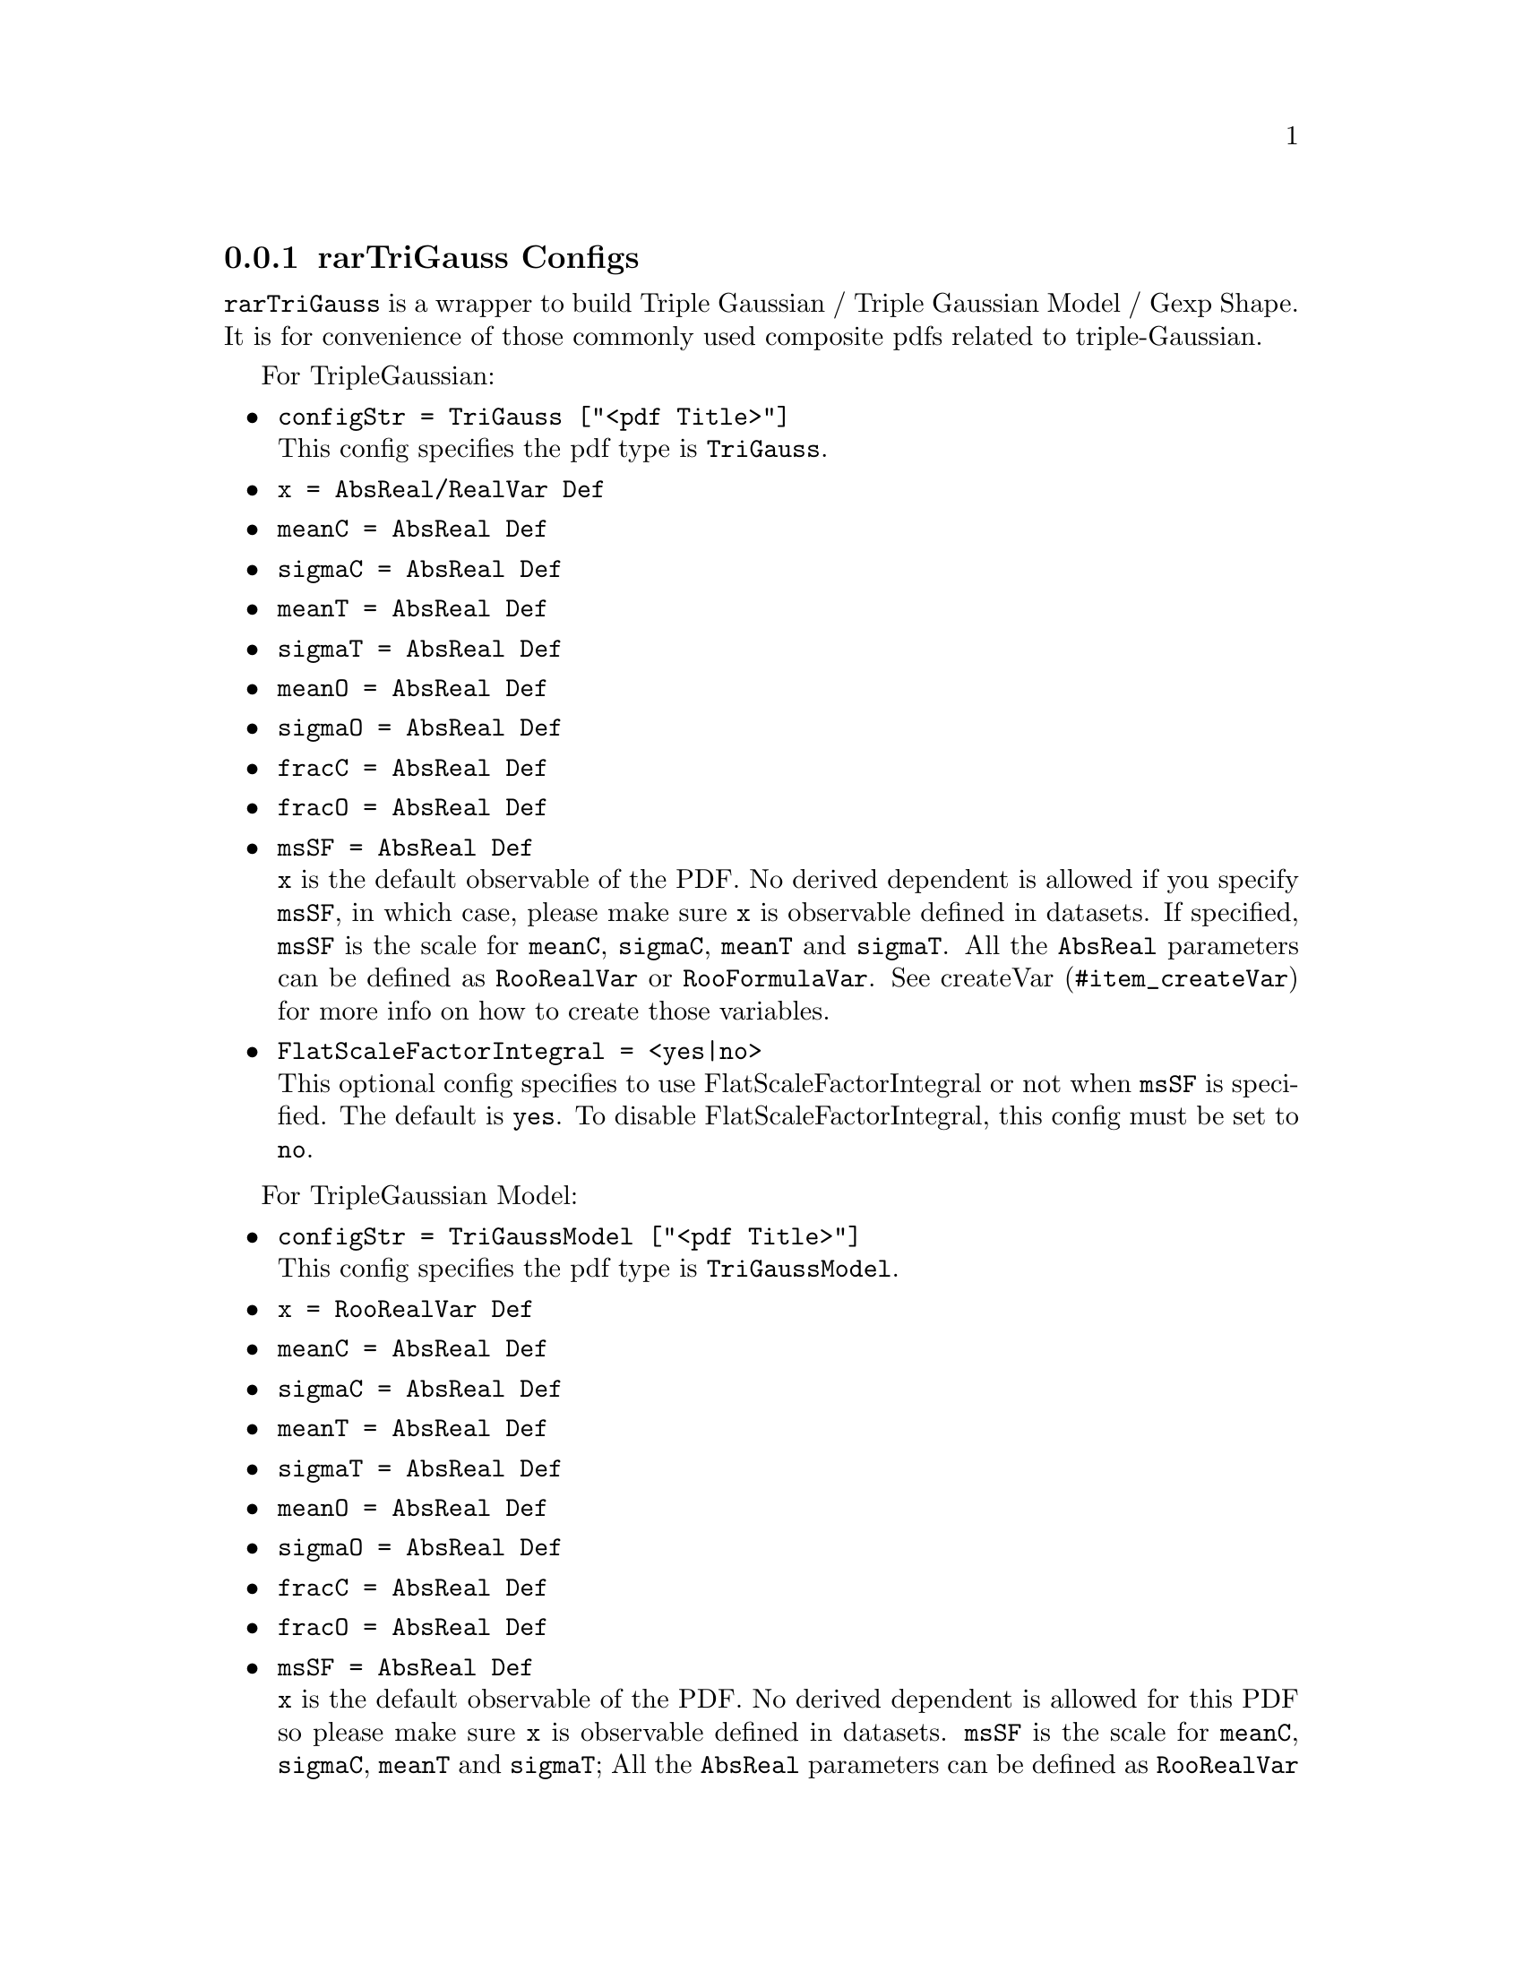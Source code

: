 @c This file is meant to be included other texinfo file
@c rarTriGauss configs
@c $Id: rarTriGaussConfig.texinfo,v 1.3 2007/06/29 08:37:51 zhanglei Exp $


@anchor{sec_TriGauss}
@cindex rarTriGauss Configs
@cindex configuration, rarTriGauss
@cindex pdf configuration, rarTriGauss
@cindex TripleGaussian
@cindex TripleGaussian Model
@cindex Gexp Shape
@node rarTriGaussConfig
@subsection rarTriGauss Configs

@t{rarTriGauss} is a wrapper to build
Triple Gaussian / Triple Gaussian Model / Gexp Shape.
It is for convenience of those commonly used
composite pdfs related to triple-Gaussian.

For TripleGaussian:
@itemize @bullet
@cindex configStr, TriGauss
@cindex TriGauss, configStr
@item @t{configStr = TriGauss ["<pdf Title>"]}@*
This config specifies the pdf type is @t{TriGauss}.
@cindex x, TriGauss
@item @t{x = AbsReal/RealVar Def}
@cindex meanC, TriGauss
@item @t{meanC = AbsReal Def}
@cindex sigmaC, TriGauss
@item @t{sigmaC = AbsReal Def}
@cindex meanT, TriGauss
@item @t{meanT = AbsReal Def}
@cindex sigmaT, TriGauss
@item @t{sigmaT = AbsReal Def}
@cindex meanO, TriGauss
@item @t{meanO = AbsReal Def}
@cindex sigmaO, TriGauss
@item @t{sigmaO = AbsReal Def}
@cindex fracC, TriGauss
@item @t{fracC = AbsReal Def}
@cindex fracO, TriGauss
@item @t{fracO = AbsReal Def}
@cindex msSF, TriGauss
@item @t{msSF = AbsReal Def}@*
@t{x} is the default observable of the PDF.
No derived dependent is allowed if you specify @t{msSF},
in which case, please make sure @t{x} is observable defined in datasets.
If specified, @t{msSF} is the scale for
@t{meanC}, @t{sigmaC}, @t{meanT} and @t{sigmaT}.
All the @t{AbsReal} parameters can be defined as
@t{RooRealVar} or @t{RooFormulaVar}.
See @uref{#item_createVar, createVar} for more info on
how to create those variables.
@cindex FlatScaleFactorIntegral, TriGauss
@item @t{FlatScaleFactorIntegral = <yes|no>}@*
This optional config specifies to use FlatScaleFactorIntegral or not
when @t{msSF} is specified.
The default is @t{yes}. To disable FlatScaleFactorIntegral,
this config must be set to @t{no}.
@end itemize

For TripleGaussian Model:
@itemize @bullet
@cindex configStr, TriGaussModel
@cindex TriGaussModel, configStr
@item @t{configStr = TriGaussModel ["<pdf Title>"]}@*
This config specifies the pdf type is @t{TriGaussModel}.
@cindex x, TriGaussModel
@item @t{x = RooRealVar Def}
@cindex meanC, TriGaussModel
@item @t{meanC = AbsReal Def}
@cindex sigmaC, TriGaussModel
@item @t{sigmaC = AbsReal Def}
@cindex meanT, TriGaussModel
@item @t{meanT = AbsReal Def}
@cindex sigmaT, TriGaussModel
@item @t{sigmaT = AbsReal Def}
@cindex meanO, TriGaussModel
@item @t{meanO = AbsReal Def}
@cindex sigmaO, TriGaussModel
@item @t{sigmaO = AbsReal Def}
@cindex fracC, TriGaussModel
@item @t{fracC = AbsReal Def}
@cindex fracO, TriGaussModel
@item @t{fracO = AbsReal Def}
@cindex msSF, TriGaussModel
@item @t{msSF = AbsReal Def}@*
@t{x} is the default observable of the PDF.
No derived dependent is allowed for this PDF
so please make sure @t{x} is observable defined in datasets.
@t{msSF} is the scale for @t{meanC}, @t{sigmaC}, @t{meanT} and @t{sigmaT};
All the @t{AbsReal} parameters can be defined as
@t{RooRealVar} or @t{RooFormulaVar}.
See @uref{#item_createVar, createVar} for more info on
how to create those variables.
@cindex FlatScaleFactorIntegral, TriGaussModel
@item @t{FlatScaleFactorIntegral = <yes|no>}@*
This optional config specifies to use FlatScaleFactorIntegral or not.
The default is @t{yes}. To disable FlatScaleFactorIntegral,
this config must be set to @t{no}.
@end itemize

@cindex example, rarTriGauss
@cindex example, TriGaussModel
An example is shown below:

For GexpShape:
@itemize @bullet
@cindex configStr, GexpShape
@cindex GexpShape, configStr
@item @t{configStr = GexpShape ["<pdf Title>"]}@*
This config specifies the pdf type is @t{GexpShape}.
@cindex x, GexpShape
@item @t{x = RooRealVar Def}
@cindex tau, GexpShape
@item @t{tau = AbsReal Def}
@cindex decayType, GexpShape
@item @t{decayType = <typeName>}
@cindex meanC, GexpShape
@item @t{meanC = AbsReal Def}
@cindex sigmaC, GexpShape
@item @t{sigmaC = AbsReal Def}
@cindex meanT, GexpShape
@item @t{meanT = AbsReal Def}
@cindex sigmaT, GexpShape
@item @t{sigmaT = AbsReal Def}
@cindex meanO, GexpShape
@item @t{meanO = AbsReal Def}
@cindex sigmaO, GexpShape
@item @t{sigmaO = AbsReal Def}
@cindex fracC, GexpShape
@item @t{fracC = AbsReal Def}
@cindex fracO, GexpShape
@item @t{fracO = AbsReal Def}
@cindex msSF, GexpShape
@item @t{msSF = AbsReal Def}@*
@t{x} is the default observable of the PDF.
No derived dependent is allowed for this PDF
so please make sure @t{x} is observable defined in datasets.
@t{tau} is the average @emph{B0} lifetime.
@t{decayType} can be @t{SingleSided}, @t{DoubleSided} (default), @t{Flipped}.
@t{msSF} is the scale for @t{meanC}, @t{sigmaC}, @t{meanT} and @t{sigmaT};
All the @t{AbsReal} parameters can be defined as
@t{RooRealVar} or @t{RooFormulaVar}.
See @uref{#item_createVar, createVar} for more info on
how to create those variables.
@cindex FlatScaleFactorIntegral, TriGaussModel
@item @t{FlatScaleFactorIntegral = <yes|no>}@*
This optional config specifies to use FlatScaleFactorIntegral or not.
The default is @t{yes}. To disable FlatScaleFactorIntegral,
this config must be set to @t{no}.
@end itemize

@cindex example, rarTriGauss
@cindex example, GexpShape
An example is shown below:
